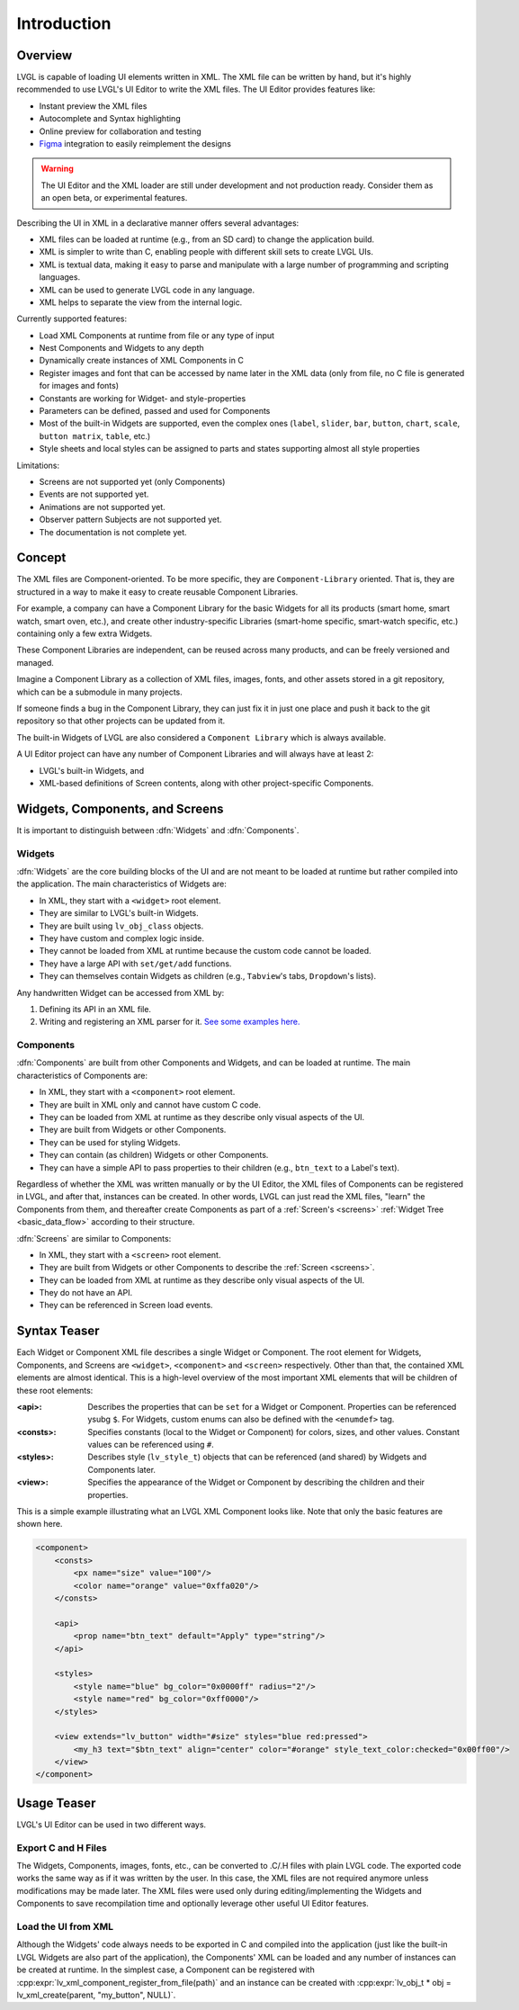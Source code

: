 .. _xml_intro:

============
Introduction
============

Overview
********

.. |nbsp|   unicode:: U+000A0 .. NO-BREAK SPACE
    :trim:

LVGL is capable of loading UI elements written in XML. The XML file can be written by hand, but
it's highly recommended to use LVGL's UI |nbsp| Editor to write the XML files. The UI |nbsp| Editor provides
features like:

- Instant preview the XML files
- Autocomplete and Syntax highlighting
- Online preview for collaboration and testing
- `Figma <https://www.figma.com/>`__ integration to easily reimplement the designs

.. warning::

    The UI |nbsp| Editor and the XML loader are still under development and not production ready.
    Consider them as an open beta, or experimental features.

Describing the UI in XML in a declarative manner offers several advantages:

- XML files can be loaded at runtime (e.g., from an SD card) to change the application build.
- XML is simpler to write than C, enabling people with different skill sets to create LVGL UIs.
- XML is textual data, making it easy to parse and manipulate with a large number of programming and scripting languages.
- XML can be used to generate LVGL code in any language.
- XML helps to separate the view from the internal logic.

Currently supported features:

- Load XML Components at runtime from file or any type of input
- Nest Components and Widgets to any depth
- Dynamically create instances of XML Components in C
- Register images and font that can be accessed by name later in the XML data (only from
  file, no C file is generated for images and fonts)
- Constants are working for Widget- and style-properties
- Parameters can be defined, passed and used for Components
- Most of the built-in Widgets are supported, even the complex ones (``label``, ``slider``,
  ``bar``, ``button``, ``chart``, ``scale``, ``button matrix``, ``table``, etc.)
- Style sheets and local styles can be assigned to parts and states supporting
  almost all style properties

Limitations:

- Screens are not supported yet (only Components)
- Events are not supported yet.
- Animations are not supported yet.
- Observer pattern Subjects are not supported yet.
- The documentation is not complete yet.



Concept
*******

The XML files are Component-oriented. To be more specific, they are ``Component-Library`` oriented.
That is, they are structured in a way to make it easy to create reusable Component Libraries.

For example, a company can have a Component Library for the basic Widgets for all its products
(smart home, smart watch, smart oven, etc.), and create other industry-specific Libraries
(smart-home specific, smart-watch specific, etc.) containing only a few extra Widgets.

These Component Libraries are independent, can be reused across many products, and
can be freely versioned and managed.

Imagine a Component Library as a collection of XML files, images, fonts, and other
assets stored in a git repository, which can be a submodule in many projects.

If someone finds a bug in the Component Library, they can just fix it in just one
place and push it back to the git repository so that other projects can be updated
from it.

The built-in Widgets of LVGL are also considered a ``Component Library`` which is
always available.

A UI |nbsp| Editor project can have any number of Component Libraries and will always have
at least 2:

- LVGL's built-in Widgets, and
- XML-based definitions of Screen contents, along with other project-specific Components.



Widgets, Components, and Screens
********************************

It is important to distinguish between :dfn:`Widgets` and :dfn:`Components`.


Widgets
-------

:dfn:`Widgets` are the core building blocks of the UI and are not meant to be loaded at runtime
but rather compiled into the application. The main characteristics of Widgets are:

- In XML, they start with a ``<widget>`` root element.
- They are similar to LVGL's built-in Widgets.
- They are built using ``lv_obj_class`` objects.
- They have custom and complex logic inside.
- They cannot be loaded from XML at runtime because the custom code cannot be loaded.
- They have a large API with ``set/get/add`` functions.
- They can themselves contain Widgets as children (e.g., ``Tabview``'s tabs, ``Dropdown``'s lists).

Any handwritten Widget can be accessed from XML by:

1. Defining its API in an XML file.
2. Writing and registering an XML parser for it.
   `See some examples here. <https://github.com/lvgl/lvgl/tree/master/src/others/xml/parsers>`__


Components
----------

:dfn:`Components` are built from other Components and Widgets, and can be loaded at runtime.
The main characteristics of Components are:

- In XML, they start with a ``<component>`` root element.
- They are built in XML only and cannot have custom C code.
- They can be loaded from XML at runtime as they describe only visual aspects of the UI.
- They are built from Widgets or other Components.
- They can be used for styling Widgets.
- They can contain (as children) Widgets or other Components.
- They can have a simple API to pass properties to their children (e.g., ``btn_text`` to a Label's text).

Regardless of whether the XML was written manually or by the UI |nbsp| Editor, the XML files
of Components can be registered in LVGL, and after that, instances can be created.
In other words, LVGL can just read the XML files, "learn" the Components from them, and
thereafter create Components as part of a :ref:`Screen's <screens>` :ref:`Widget Tree
<basic_data_flow>` according to their structure.

:dfn:`Screens` are similar to Components:

- In XML, they start with a ``<screen>`` root element.
- They are built from Widgets or other Components to describe the :ref:`Screen <screens>`.
- They can be loaded from XML at runtime as they describe only visual aspects of the UI.
- They do not have an API.
- They can be referenced in Screen load events.



Syntax Teaser
*************

Each Widget or Component XML file describes a single Widget or Component.  The root
element for Widgets, Components, and Screens are ``<widget>``, ``<component>`` and
``<screen>`` respectively.  Other than that, the contained XML elements are almost
identical.  This is a high-level overview of the most important XML elements that
will be children of these root elements:

:<api>:     Describes the properties that can be ``set`` for a Widget or Component.
            Properties can be referenced ysubg ``$``.  For Widgets, custom enums can
            also be defined with the ``<enumdef>`` tag.
:<consts>:  Specifies constants (local to the Widget or Component) for colors, sizes,
            and other values.  Constant values can be referenced using ``#``.
:<styles>:  Describes style (``lv_style_t``) objects that can be referenced (and
            shared) by Widgets and Components later.
:<view>:    Specifies the appearance of the Widget or Component by describing the
            children and their properties.

This is a simple example illustrating what an LVGL XML Component looks like.
Note that only the basic features are shown here.

.. code-block:: xml

    <component>
        <consts>
            <px name="size" value="100"/>
            <color name="orange" value="0xffa020"/>
        </consts>

        <api>
            <prop name="btn_text" default="Apply" type="string"/>
        </api>

        <styles>
            <style name="blue" bg_color="0x0000ff" radius="2"/>
            <style name="red" bg_color="0xff0000"/>
        </styles>

        <view extends="lv_button" width="#size" styles="blue red:pressed">
            <my_h3 text="$btn_text" align="center" color="#orange" style_text_color:checked="0x00ff00"/>
        </view>
    </component>



Usage Teaser
************

LVGL's UI |nbsp| Editor can be used in two different ways.


Export C and H Files
--------------------

The Widgets, Components, images, fonts, etc., can be converted to .C/.H files with
plain LVGL code.  The exported code works the same way as if it was written by the
user.  In this case, the XML files are not required anymore unless modifications may
be made later.  The XML files were used only during editing/implementing the Widgets
and Components to save recompilation time and optionally leverage other useful
UI |nbsp| Editor features.


Load the UI from XML
--------------------

Although the Widgets' code always needs to be exported in C and compiled into the
application (just like the built-in LVGL Widgets are also part of the application), the Components'
XML can be loaded and any number of instances can be created at runtime. In the simplest case,
a Component can be registered with :cpp:expr:`lv_xml_component_register_from_file(path)` and
an instance can be created with :cpp:expr:`lv_obj_t * obj = lv_xml_create(parent, "my_button", NULL)`.
